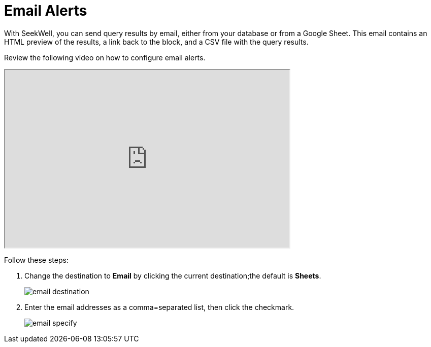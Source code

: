 = Email Alerts
:last_updated: 07/28/2021
:experimental:
:linkattrs:

With SeekWell, you can send query results by email, either from your database or from a Google Sheet. This email contains an HTML preview of the results, a link back to the block, and a CSV file with the query results.

Review the following video on how to configure email alerts.

++++
<iframe width="560" height="350" src="https://cdn.loom.com/sessions/thumbnails/0b591781cf74425f8a049b0726fc842b-00001.mp4" frameborder="1" webkitallowfullscreen mozallowfullscreen allowfullscreen></iframe>
++++

Follow these steps:

. Change the destination to *Email* by clicking the current destination;the default is *Sheets*.
+
image:email-destination.png[]

. Enter the email addresses as a comma=separated list, then click the checkmark.
+
image:email-specify.png[]

.To test that the email is sent, run the query again.